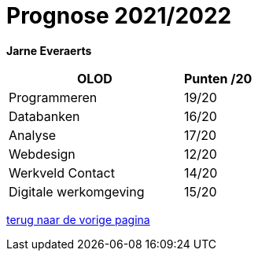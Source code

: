 = Prognose 2021/2022

*Jarne Everaerts*
[%header,cols="5,2"] 
|===
|OLOD
|Punten /20
|Programmeren
|19/20
|Databanken
|16/20
|Analyse
|17/20
|Webdesign
|12/20
|Werkveld Contact
|14/20
|Digitale werkomgeving
|15/20
|===




link:presentatie.adoc[terug naar de vorige pagina]